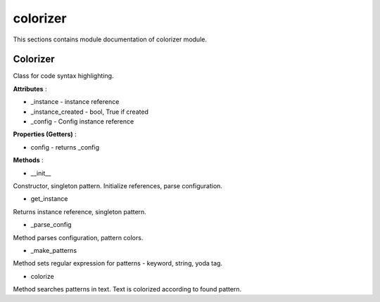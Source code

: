 .. _module_ext_client_core_colorizer:

colorizer
=========

This sections contains module documentation of colorizer module.

Colorizer
^^^^^^^^^

Class for code syntax highlighting.

**Attributes** :

* _instance - instance reference
* _instance_created - bool, True if created
* _config - Config instance reference

**Properties (Getters)** :

* config - returns _config

**Methods** :

* __init__

Constructor, singleton pattern. Initialize references, parse configuration.

* get_instance

Returns instance reference, singleton pattern.

* _parse_config

Method parses configuration, pattern colors.

* _make_patterns

Method sets regular expression for patterns - keyword, string, yoda tag.

* colorize

Method searches patterns in text. Text is colorized according to found pattern.
